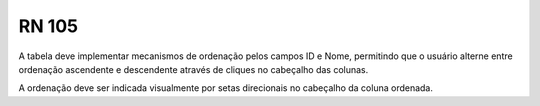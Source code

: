 **RN 105**
==========
A tabela deve implementar mecanismos de ordenação pelos campos ID e Nome, permitindo que o usuário alterne entre ordenação ascendente e descendente através de cliques no cabeçalho das colunas. 

A ordenação deve ser indicada visualmente por setas direcionais no cabeçalho da coluna ordenada.
